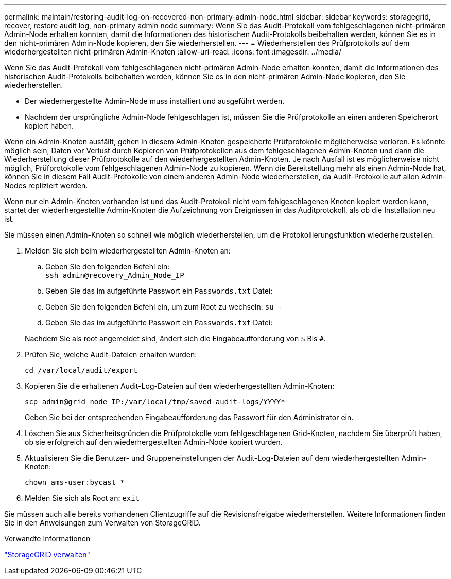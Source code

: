 ---
permalink: maintain/restoring-audit-log-on-recovered-non-primary-admin-node.html 
sidebar: sidebar 
keywords: storagegrid, recover, restore audit log, non-primary admin node 
summary: Wenn Sie das Audit-Protokoll vom fehlgeschlagenen nicht-primären Admin-Node erhalten konnten, damit die Informationen des historischen Audit-Protokolls beibehalten werden, können Sie es in den nicht-primären Admin-Node kopieren, den Sie wiederherstellen. 
---
= Wiederherstellen des Prüfprotokolls auf dem wiederhergestellten nicht-primären Admin-Knoten
:allow-uri-read: 
:icons: font
:imagesdir: ../media/


[role="lead"]
Wenn Sie das Audit-Protokoll vom fehlgeschlagenen nicht-primären Admin-Node erhalten konnten, damit die Informationen des historischen Audit-Protokolls beibehalten werden, können Sie es in den nicht-primären Admin-Node kopieren, den Sie wiederherstellen.

* Der wiederhergestellte Admin-Node muss installiert und ausgeführt werden.
* Nachdem der ursprüngliche Admin-Node fehlgeschlagen ist, müssen Sie die Prüfprotokolle an einen anderen Speicherort kopiert haben.


Wenn ein Admin-Knoten ausfällt, gehen in diesem Admin-Knoten gespeicherte Prüfprotokolle möglicherweise verloren. Es könnte möglich sein, Daten vor Verlust durch Kopieren von Prüfprotokollen aus dem fehlgeschlagenen Admin-Knoten und dann die Wiederherstellung dieser Prüfprotokolle auf den wiederhergestellten Admin-Knoten. Je nach Ausfall ist es möglicherweise nicht möglich, Prüfprotokolle vom fehlgeschlagenen Admin-Node zu kopieren. Wenn die Bereitstellung mehr als einen Admin-Node hat, können Sie in diesem Fall Audit-Protokolle von einem anderen Admin-Node wiederherstellen, da Audit-Protokolle auf allen Admin-Nodes repliziert werden.

Wenn nur ein Admin-Knoten vorhanden ist und das Audit-Protokoll nicht vom fehlgeschlagenen Knoten kopiert werden kann, startet der wiederhergestellte Admin-Knoten die Aufzeichnung von Ereignissen in das Auditprotokoll, als ob die Installation neu ist.

Sie müssen einen Admin-Knoten so schnell wie möglich wiederherstellen, um die Protokollierungsfunktion wiederherzustellen.

. Melden Sie sich beim wiederhergestellten Admin-Knoten an:
+
.. Geben Sie den folgenden Befehl ein: +
`ssh admin@recovery_Admin_Node_IP`
.. Geben Sie das im aufgeführte Passwort ein `Passwords.txt` Datei:
.. Geben Sie den folgenden Befehl ein, um zum Root zu wechseln: `su -`
.. Geben Sie das im aufgeführte Passwort ein `Passwords.txt` Datei:


+
Nachdem Sie als root angemeldet sind, ändert sich die Eingabeaufforderung von `$` Bis `#`.

. Prüfen Sie, welche Audit-Dateien erhalten wurden:
+
`cd /var/local/audit/export`

. Kopieren Sie die erhaltenen Audit-Log-Dateien auf den wiederhergestellten Admin-Knoten:
+
`scp admin@grid_node_IP:/var/local/tmp/saved-audit-logs/YYYY*`

+
Geben Sie bei der entsprechenden Eingabeaufforderung das Passwort für den Administrator ein.

. Löschen Sie aus Sicherheitsgründen die Prüfprotokolle vom fehlgeschlagenen Grid-Knoten, nachdem Sie überprüft haben, ob sie erfolgreich auf den wiederhergestellten Admin-Node kopiert wurden.
. Aktualisieren Sie die Benutzer- und Gruppeneinstellungen der Audit-Log-Dateien auf dem wiederhergestellten Admin-Knoten:
+
`chown ams-user:bycast *`

. Melden Sie sich als Root an: `exit`


Sie müssen auch alle bereits vorhandenen Clientzugriffe auf die Revisionsfreigabe wiederherstellen. Weitere Informationen finden Sie in den Anweisungen zum Verwalten von StorageGRID.

.Verwandte Informationen
link:../admin/index.html["StorageGRID verwalten"]
